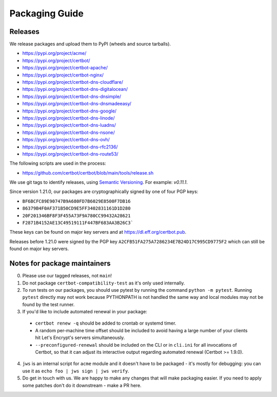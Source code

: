 ===============
Packaging Guide
===============

Releases
========

We release packages and upload them to PyPI (wheels and source tarballs).

- https://pypi.org/project/acme/
- https://pypi.org/project/certbot/
- https://pypi.org/project/certbot-apache/
- https://pypi.org/project/certbot-nginx/
- https://pypi.org/project/certbot-dns-cloudflare/
- https://pypi.org/project/certbot-dns-digitalocean/
- https://pypi.org/project/certbot-dns-dnsimple/
- https://pypi.org/project/certbot-dns-dnsmadeeasy/
- https://pypi.org/project/certbot-dns-google/
- https://pypi.org/project/certbot-dns-linode/
- https://pypi.org/project/certbot-dns-luadns/
- https://pypi.org/project/certbot-dns-nsone/
- https://pypi.org/project/certbot-dns-ovh/
- https://pypi.org/project/certbot-dns-rfc2136/
- https://pypi.org/project/certbot-dns-route53/

The following scripts are used in the process:

- https://github.com/certbot/certbot/blob/main/tools/release.sh

We use git tags to identify releases, using `Semantic Versioning`_. For
example: `v0.11.1`.

.. _`Semantic Versioning`: https://semver.org/

Since version 1.21.0, our packages are cryptographically signed by one of four
PGP keys:

- ``BF6BCFC89E90747B9A680FD7B6029E8500F7DB16``
- ``86379B4F0AF371B50CD9E5FF3402831161D1D280``
- ``20F201346BF8F3F455A73F9A780CC99432A28621``
- ``F2871B4152AE13C49519111F447BF683AA3B26C3```

These keys can be found on major key servers and at
https://dl.eff.org/certbot.pub.

Releases before 1.21.0 were signed by the PGP key
``A2CFB51FA275A7286234E7B24D17C995CD9775F2`` which can still be found on major
key servers.

Notes for package maintainers
=============================

0. Please use our tagged releases, not ``main``!

1. Do not package ``certbot-compatibility-test`` as it's only used internally.

2. To run tests on our packages, you should use pytest by running the command ``python -m pytest``. Running ``pytest`` directly may not work because PYTHONPATH is not handled the same way and local modules may not be found by the test runner.

3. If you'd like to include automated renewal in your package:

  - ``certbot renew -q`` should be added to crontab or systemd timer.
  - A random per-machine time offset should be included to avoid having a large number of your clients hit Let's Encrypt's servers simultaneously.
  - ``--preconfigured-renewal`` should be included on the CLI or in ``cli.ini`` for all invocations of Certbot, so that it can adjust its interactive output regarding automated renewal (Certbot >= 1.9.0).

4. ``jws`` is an internal script for ``acme`` module and it doesn't have to be packaged - it's mostly for debugging: you can use it as ``echo foo | jws sign | jws verify``.

5. Do get in touch with us. We are happy to make any changes that will make packaging easier. If you need to apply some patches don't do it downstream - make a PR here.
